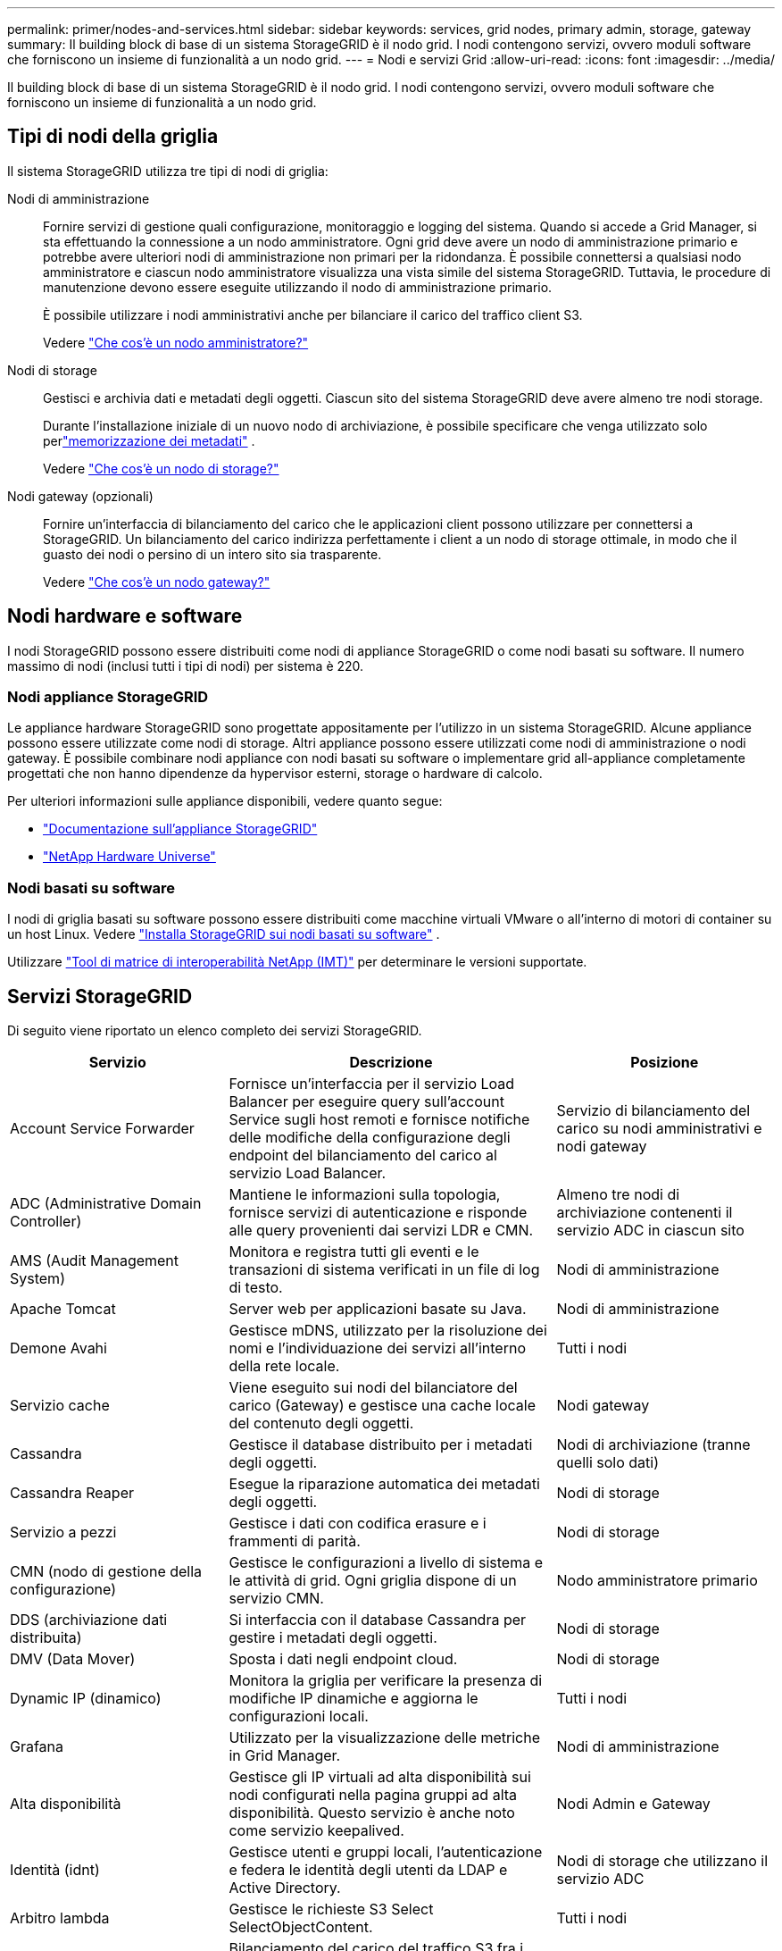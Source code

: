 ---
permalink: primer/nodes-and-services.html 
sidebar: sidebar 
keywords: services, grid nodes, primary admin, storage, gateway 
summary: Il building block di base di un sistema StorageGRID è il nodo grid. I nodi contengono servizi, ovvero moduli software che forniscono un insieme di funzionalità a un nodo grid. 
---
= Nodi e servizi Grid
:allow-uri-read: 
:icons: font
:imagesdir: ../media/


[role="lead"]
Il building block di base di un sistema StorageGRID è il nodo grid. I nodi contengono servizi, ovvero moduli software che forniscono un insieme di funzionalità a un nodo grid.



== Tipi di nodi della griglia

Il sistema StorageGRID utilizza tre tipi di nodi di griglia:

Nodi di amministrazione:: Fornire servizi di gestione quali configurazione, monitoraggio e logging del sistema. Quando si accede a Grid Manager, si sta effettuando la connessione a un nodo amministratore. Ogni grid deve avere un nodo di amministrazione primario e potrebbe avere ulteriori nodi di amministrazione non primari per la ridondanza. È possibile connettersi a qualsiasi nodo amministratore e ciascun nodo amministratore visualizza una vista simile del sistema StorageGRID. Tuttavia, le procedure di manutenzione devono essere eseguite utilizzando il nodo di amministrazione primario.
+
--
È possibile utilizzare i nodi amministrativi anche per bilanciare il carico del traffico client S3.

Vedere link:what-admin-node-is.html["Che cos'è un nodo amministratore?"]

--
Nodi di storage:: Gestisci e archivia dati e metadati degli oggetti. Ciascun sito del sistema StorageGRID deve avere almeno tre nodi storage.
+
--
Durante l'installazione iniziale di un nuovo nodo di archiviazione, è possibile specificare che venga utilizzato solo perlink:../primer/what-storage-node-is.html#types-of-storage-nodes["memorizzazione dei metadati"] .

Vedere link:what-storage-node-is.html["Che cos'è un nodo di storage?"]

--
Nodi gateway (opzionali):: Fornire un'interfaccia di bilanciamento del carico che le applicazioni client possono utilizzare per connettersi a StorageGRID. Un bilanciamento del carico indirizza perfettamente i client a un nodo di storage ottimale, in modo che il guasto dei nodi o persino di un intero sito sia trasparente.
+
--
Vedere link:what-gateway-node-is.html["Che cos'è un nodo gateway?"]

--




== Nodi hardware e software

I nodi StorageGRID possono essere distribuiti come nodi di appliance StorageGRID o come nodi basati su software.  Il numero massimo di nodi (inclusi tutti i tipi di nodi) per sistema è 220.



=== Nodi appliance StorageGRID

Le appliance hardware StorageGRID sono progettate appositamente per l'utilizzo in un sistema StorageGRID. Alcune appliance possono essere utilizzate come nodi di storage. Altri appliance possono essere utilizzati come nodi di amministrazione o nodi gateway. È possibile combinare nodi appliance con nodi basati su software o implementare grid all-appliance completamente progettati che non hanno dipendenze da hypervisor esterni, storage o hardware di calcolo.

Per ulteriori informazioni sulle appliance disponibili, vedere quanto segue:

* https://docs.netapp.com/us-en/storagegrid-appliances/["Documentazione sull'appliance StorageGRID"^]
* https://hwu.netapp.com["NetApp Hardware Universe"^]




=== Nodi basati su software

I nodi di griglia basati su software possono essere distribuiti come macchine virtuali VMware o all'interno di motori di container su un host Linux. Vedere link:../swnodes/index.html["Installa StorageGRID sui nodi basati su software"] .

Utilizzare https://imt.netapp.com/matrix/#welcome["Tool di matrice di interoperabilità NetApp (IMT)"^] per determinare le versioni supportate.



== Servizi StorageGRID

Di seguito viene riportato un elenco completo dei servizi StorageGRID.

[cols="2a,3a,2a"]
|===
| Servizio | Descrizione | Posizione 


 a| 
Account Service Forwarder
 a| 
Fornisce un'interfaccia per il servizio Load Balancer per eseguire query sull'account Service sugli host remoti e fornisce notifiche delle modifiche della configurazione degli endpoint del bilanciamento del carico al servizio Load Balancer.
 a| 
Servizio di bilanciamento del carico su nodi amministrativi e nodi gateway



 a| 
ADC (Administrative Domain Controller)
 a| 
Mantiene le informazioni sulla topologia, fornisce servizi di autenticazione e risponde alle query provenienti dai servizi LDR e CMN.
 a| 
Almeno tre nodi di archiviazione contenenti il servizio ADC in ciascun sito



 a| 
AMS (Audit Management System)
 a| 
Monitora e registra tutti gli eventi e le transazioni di sistema verificati in un file di log di testo.
 a| 
Nodi di amministrazione



 a| 
Apache Tomcat
 a| 
Server web per applicazioni basate su Java.
 a| 
Nodi di amministrazione



 a| 
Demone Avahi
 a| 
Gestisce mDNS, utilizzato per la risoluzione dei nomi e l'individuazione dei servizi all'interno della rete locale.
 a| 
Tutti i nodi



 a| 
Servizio cache
 a| 
Viene eseguito sui nodi del bilanciatore del carico (Gateway) e gestisce una cache locale del contenuto degli oggetti.
 a| 
Nodi gateway



 a| 
Cassandra
 a| 
Gestisce il database distribuito per i metadati degli oggetti.
 a| 
Nodi di archiviazione (tranne quelli solo dati)



 a| 
Cassandra Reaper
 a| 
Esegue la riparazione automatica dei metadati degli oggetti.
 a| 
Nodi di storage



 a| 
Servizio a pezzi
 a| 
Gestisce i dati con codifica erasure e i frammenti di parità.
 a| 
Nodi di storage



 a| 
CMN (nodo di gestione della configurazione)
 a| 
Gestisce le configurazioni a livello di sistema e le attività di grid. Ogni griglia dispone di un servizio CMN.
 a| 
Nodo amministratore primario



 a| 
DDS (archiviazione dati distribuita)
 a| 
Si interfaccia con il database Cassandra per gestire i metadati degli oggetti.
 a| 
Nodi di storage



 a| 
DMV (Data Mover)
 a| 
Sposta i dati negli endpoint cloud.
 a| 
Nodi di storage



 a| 
Dynamic IP (dinamico)
 a| 
Monitora la griglia per verificare la presenza di modifiche IP dinamiche e aggiorna le configurazioni locali.
 a| 
Tutti i nodi



 a| 
Grafana
 a| 
Utilizzato per la visualizzazione delle metriche in Grid Manager.
 a| 
Nodi di amministrazione



 a| 
Alta disponibilità
 a| 
Gestisce gli IP virtuali ad alta disponibilità sui nodi configurati nella pagina gruppi ad alta disponibilità. Questo servizio è anche noto come servizio keepalived.
 a| 
Nodi Admin e Gateway



 a| 
Identità (idnt)
 a| 
Gestisce utenti e gruppi locali, l'autenticazione e federa le identità degli utenti da LDAP e Active Directory.
 a| 
Nodi di storage che utilizzano il servizio ADC



 a| 
Arbitro lambda
 a| 
Gestisce le richieste S3 Select SelectObjectContent.
 a| 
Tutti i nodi



 a| 
Bilanciamento del carico (nginx-gw)
 a| 
Bilanciamento del carico del traffico S3 fra i client e i nodi storage. Il servizio Load Balancer può essere configurato tramite la pagina di configurazione degli endpoint del bilanciamento del carico. Questo servizio è noto anche come servizio nginx-gw.
 a| 
Nodi Admin e Gateway



 a| 
LDR (router di distribuzione locale)
 a| 
Gestisce lo storage e il trasferimento dei contenuti all'interno della griglia.
 a| 
Nodi di storage



 a| 
Daemon di controllo del servizio informazioni MISCd
 a| 
Fornisce un'interfaccia per eseguire query e gestire servizi su altri nodi e per gestire le configurazioni ambientali sul nodo, ad esempio per eseguire query sullo stato dei servizi in esecuzione su altri nodi.
 a| 
Tutti i nodi



 a| 
nginx
 a| 
Agisce come meccanismo di autenticazione e comunicazione sicura per diversi servizi grid (come Prometheus e Dynamic IP) per poter comunicare con servizi su altri nodi tramite API HTTPS.
 a| 
Tutti i nodi



 a| 
Bilanciatore del carico nginx-gw
 a| 
Bilanciamento del carico del traffico S3 fra i client e i nodi storage. Il servizio Load Balancer può essere configurato tramite la pagina di configurazione degli endpoint del bilanciamento del carico. Questo servizio è noto anche come servizio nginx-gw.
 a| 
Nodi Admin e Gateway



 a| 
NMS (Network Management System, sistema di gestione della rete)
 a| 
Alimenta le opzioni di monitoraggio, reporting e configurazione visualizzate tramite Grid Manager.
 a| 
Nodi di amministrazione



 a| 
Esportatore di nodi (raccolta dati Prometheus)
 a| 
Pubblica statistiche a livello di sistema per la raccolta di metriche di serie temporali di Prometheus.
 a| 
Tutti i nodi



 a| 
ntp
 a| 
Servizio NTP (Network Time Protocol).
 a| 
Tutti i nodi



 a| 
Persistenza
 a| 
Gestisce i file sul disco root che devono persistere durante un riavvio.
 a| 
Tutti i nodi



 a| 
Prometheus
 a| 
Raccoglie le metriche delle serie temporali dai servizi su tutti i nodi.
 a| 
Nodi di amministrazione



 a| 
RSM (macchina a stato replicato)
 a| 
Garantisce che le richieste di servizio della piattaforma vengano inviate ai rispettivi endpoint.
 a| 
Nodi di storage che utilizzano il servizio ADC



 a| 
SSM (Server Status Monitor)
 a| 
Monitora le condizioni dell'hardware e invia report al servizio NMS.
 a| 
Un'istanza è presente su ogni nodo della griglia



 a| 
Responsabile del server
 a| 
Gestisce i servizi StorageGRID .
 a| 
Tutti i nodi



 a| 
Agente SNMP
 a| 
Risponde alle richieste SNMP.
 a| 
Nodi di amministrazione



 a| 
Servizio di gestione delle porte SNMP
 a| 
Gestisce la gestione dinamica delle porte SNMP.
 a| 
Tutti i nodi



 a| 
SSH (Secure Shell)
 a| 
Gestisce l'accesso sicuro e la gestione remota del sistema.
 a| 
Tutti i nodi



 a| 
SSM (monitor dello stato del sistema)
 a| 
Monitora le condizioni dell'hardware e invia report al servizio NMS.
 a| 
Tutti i nodi



 a| 
Statistica
 a| 
Registra metriche aggiuntive relative ai bucket S3.
 a| 
Nodi di storage



 a| 
Agente di tracciamento (jaeger-agent)
 a| 
Riceve ed elabora le informazioni di tracciamento inviate dal raccoglitore di tracce (jaeger-collector).
 a| 
Tutti i nodi



 a| 
Trace Collector (jaeger-collector)
 a| 
Esegue la raccolta di tracce per raccogliere informazioni da utilizzare per il supporto tecnico. Il servizio di raccolta tracce utilizza il software open source Jaeger.
 a| 
Nodi di amministrazione

|===